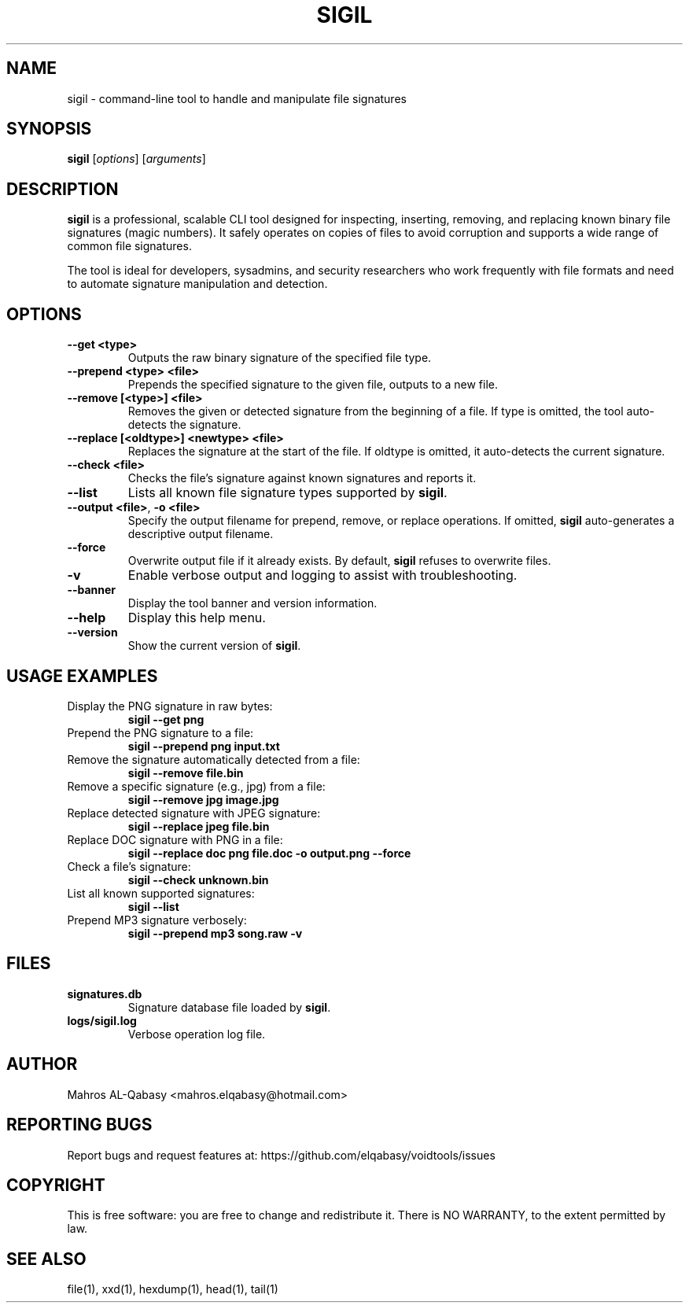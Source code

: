 .\" Manpage for sigil
.\" Contact Mahros AL-Qabasy <mahros.elqabasy@hotmail.com>
.TH SIGIL 1 "2025-08-31" "version 1.2.0" "User Commands"
.SH NAME
sigil \- command-line tool to handle and manipulate file signatures

.SH SYNOPSIS
.B sigil
[\fIoptions\fR] [\fIarguments\fR]

.SH DESCRIPTION
\fBsigil\fR is a professional, scalable CLI tool designed for inspecting,
inserting, removing, and replacing known binary file signatures (magic numbers).
It safely operates on copies of files to avoid corruption and supports
a wide range of common file signatures.

The tool is ideal for developers, sysadmins, and security researchers
who work frequently with file formats and need to automate signature
manipulation and detection.

.SH OPTIONS
.TP
\fB--get <type>\fR
Outputs the raw binary signature of the specified file type.

.TP
\fB--prepend <type> <file>\fR
Prepends the specified signature to the given file, outputs to a new file.

.TP
\fB--remove [<type>] <file>\fR
Removes the given or detected signature from the beginning of a file.
If type is omitted, the tool auto-detects the signature.

.TP
\fB--replace [<oldtype>] <newtype> <file>\fR
Replaces the signature at the start of the file.
If oldtype is omitted, it auto-detects the current signature.

.TP
\fB--check <file>\fR
Checks the file's signature against known signatures and reports it.

.TP
\fB--list\fR
Lists all known file signature types supported by \fBsigil\fR.

.TP
\fB--output <file>\fR, \fB-o <file>\fR
Specify the output filename for prepend, remove, or replace operations.
If omitted, \fBsigil\fR auto-generates a descriptive output filename.

.TP
\fB--force\fR
Overwrite output file if it already exists. By default, \fBsigil\fR refuses
to overwrite files.

.TP
\fB-v\fR
Enable verbose output and logging to assist with troubleshooting.

.TP
\fB--banner\fR
Display the tool banner and version information.

.TP
\fB--help\fR
Display this help menu.

.TP
\fB--version\fR
Show the current version of \fBsigil\fR.

.SH USAGE EXAMPLES

.TP
Display the PNG signature in raw bytes:
.B sigil --get png

.TP
Prepend the PNG signature to a file:
.B sigil --prepend png input.txt

.TP
Remove the signature automatically detected from a file:
.B sigil --remove file.bin

.TP
Remove a specific signature (e.g., jpg) from a file:
.B sigil --remove jpg image.jpg

.TP
Replace detected signature with JPEG signature:
.B sigil --replace jpeg file.bin

.TP
Replace DOC signature with PNG in a file:
.B sigil --replace doc png file.doc -o output.png --force

.TP
Check a file's signature:
.B sigil --check unknown.bin

.TP
List all known supported signatures:
.B sigil --list

.TP
Prepend MP3 signature verbosely:
.B sigil --prepend mp3 song.raw -v

.SH FILES
.TP
\fBsignatures.db\fR
Signature database file loaded by \fBsigil\fR.

.TP
\fBlogs/sigil.log\fR
Verbose operation log file.

.SH AUTHOR
Mahros AL-Qabasy \<mahros.elqabasy@hotmail.com\>

.SH REPORTING BUGS
Report bugs and request features at:
https://github.com/elqabasy/voidtools/issues

.SH COPYRIGHT
This is free software: you are free to change and redistribute it.
There is NO WARRANTY, to the extent permitted by law.

.SH SEE ALSO
file(1), xxd(1), hexdump(1), head(1), tail(1)
